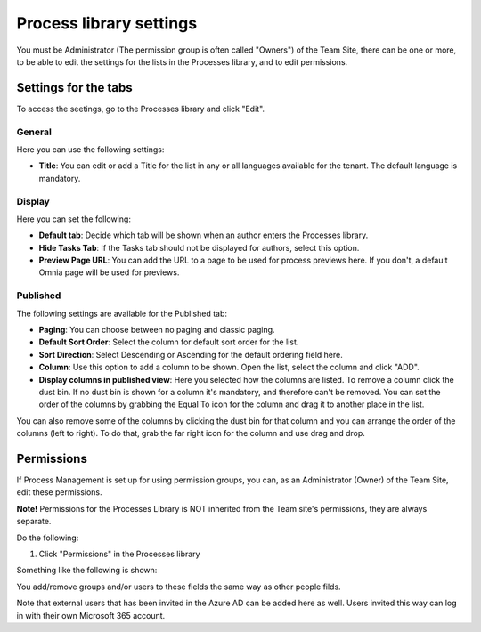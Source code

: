 Process library settings
=========================

You must be Administrator (The permission group is often called "Owners") of the Team Site, there can be one or more, to be able to edit the settings for the lists in the Processes library, and to edit permissions.

Settings for the tabs
***********************
To access the seetings, go to the Processes library and click "Edit". 

.. image:: process-library-settings-1-new.png

General
-----------
Here you can use the following settings:

.. image:: process-library-settings-general-new.png

+ **Title**: You can edit or add a Title for the list in any or all languages available for the tenant. The default language is mandatory. 

Display
----------
Here you can set the following:

.. image:: process-library-settings-display-new.png

+ **Default tab**: Decide which tab will be shown when an author enters the Processes library.
+ **Hide Tasks Tab**: If the Tasks tab should not be displayed for authors, select this option.
+ **Preview Page URL**: You can add the URL to a page to be used for process previews here. If you don't, a default Omnia page will be used for previews.

Published
--------
The following settings are available for the Published tab:

.. image:: process-library-settings-published-new.png

+ **Paging**: You can choose between no paging and classic paging.
+ **Default Sort Order**: Select the column for default sort order for the list.
+ **Sort Direction**: Select Descending or Ascending for the default ordering field here.
+ **Column**: Use this option to add a column to be shown. Open the list, select the column and click "ADD".
+ **Display columns in published view**: Here you selected how the columns are listed. To remove a column click the dust bin. If no dust bin is shown for a column it's mandatory, and therefore can't be removed. You can set the order of the columns by grabbing the Equal To icon for the column and drag it to another place in the list.

You can also remove some of the columns by clicking the dust bin for that column and you can arrange the order of the columns (left to right). To do that, grab the far right icon for the column and use drag and drop.

.. image:: process-library-settings-published-arrange-new.png

Permissions
************
If Process Management is set up for using permission groups, you can, as an Administrator (Owner) of the Team Site, edit these permissions.

**Note!** Permissions for the Processes Library is NOT inherited from the Team site's permissions, they are always separate.

Do the following:

1. Click "Permissions" in the Processes library

.. image:: process-library-settings-permissions-new.png

Something like the following is shown:

.. image:: process-library-settings-permissions-details-new.png

You add/remove groups and/or users to these fields the same way as other people filds.

Note that external users that has been invited in the Azure AD can be added here as well. Users invited this way can log in with their own Microsoft 365 account.

